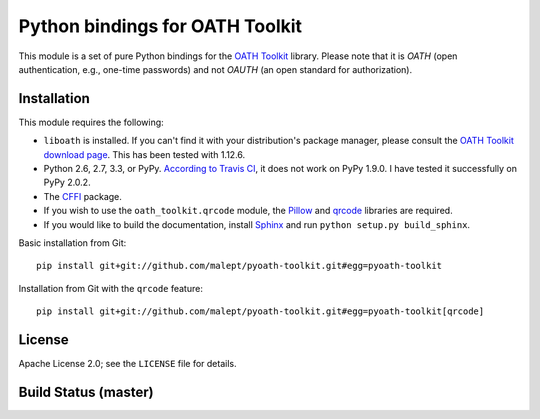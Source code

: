 Python bindings for OATH Toolkit
================================

This module is a set of pure Python bindings for the `OATH Toolkit`_ library.
Please note that it is *OATH* (open authentication, e.g., one-time passwords)
and not *OAUTH* (an open standard for authorization).

.. _OATH Toolkit: http://www.nongnu.org/oath-toolkit/

Installation
------------

This module requires the following:

* ``liboath`` is installed. If you can't find it with your distribution's
  package manager, please consult the `OATH Toolkit download page`_. This
  has been tested with 1.12.6.
* Python 2.6, 2.7, 3.3, or PyPy. `According to Travis CI`_, it does not work on
  PyPy 1.9.0. I have tested it successfully on PyPy 2.0.2.
* The `CFFI`_ package.
* If you wish to use the ``oath_toolkit.qrcode`` module, the `Pillow`_ and
  `qrcode`_ libraries are required.
* If you would like to build the documentation, install `Sphinx`_ and run
  ``python setup.py build_sphinx``.

.. _OATH Toolkit download page: http://www.nongnu.org/oath-toolkit/download.html
.. _According to Travis CI: https://travis-ci.org/malept/pyoath-toolkit/jobs/7969476
.. _CFFI: http://pypi.python.org/pypi/cffi
.. _Pillow: http://pypi.python.org/pypi/Pillow
.. _qrcode: http://pypi.python.org/pypi/qrcode
.. _Sphinx: http://sphinx-doc.org/

Basic installation from Git::

    pip install git+git://github.com/malept/pyoath-toolkit.git#egg=pyoath-toolkit

Installation from Git with the ``qrcode`` feature::

    pip install git+git://github.com/malept/pyoath-toolkit.git#egg=pyoath-toolkit[qrcode]

License
-------

Apache License 2.0; see the ``LICENSE`` file for details.

Build Status (master)
---------------------

.. image:: https://travis-ci.org/malept/pyoath-toolkit.png?branch=master
   :alt: Travis CI status, see https://travis-ci.org/malept/pyoath-toolkit
